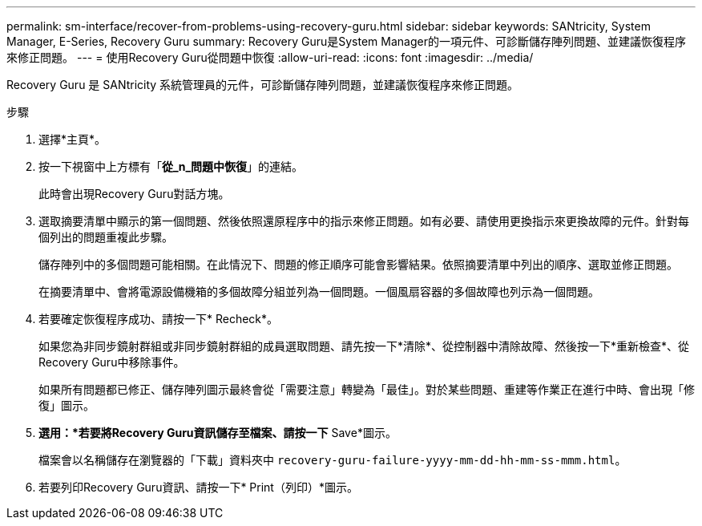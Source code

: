 ---
permalink: sm-interface/recover-from-problems-using-recovery-guru.html 
sidebar: sidebar 
keywords: SANtricity, System Manager, E-Series, Recovery Guru 
summary: Recovery Guru是System Manager的一項元件、可診斷儲存陣列問題、並建議恢復程序來修正問題。 
---
= 使用Recovery Guru從問題中恢復
:allow-uri-read: 
:icons: font
:imagesdir: ../media/


[role="lead"]
Recovery Guru 是 SANtricity 系統管理員的元件，可診斷儲存陣列問題，並建議恢復程序來修正問題。

.步驟
. 選擇*主頁*。
. 按一下視窗中上方標有「*從_n_問題中恢復*」的連結。
+
此時會出現Recovery Guru對話方塊。

. 選取摘要清單中顯示的第一個問題、然後依照還原程序中的指示來修正問題。如有必要、請使用更換指示來更換故障的元件。針對每個列出的問題重複此步驟。
+
儲存陣列中的多個問題可能相關。在此情況下、問題的修正順序可能會影響結果。依照摘要清單中列出的順序、選取並修正問題。

+
在摘要清單中、會將電源設備機箱的多個故障分組並列為一個問題。一個風扇容器的多個故障也列示為一個問題。

. 若要確定恢復程序成功、請按一下* Recheck*。
+
如果您為非同步鏡射群組或非同步鏡射群組的成員選取問題、請先按一下*清除*、從控制器中清除故障、然後按一下*重新檢查*、從Recovery Guru中移除事件。

+
如果所有問題都已修正、儲存陣列圖示最終會從「需要注意」轉變為「最佳」。對於某些問題、重建等作業正在進行中時、會出現「修復」圖示。

. *選用：*若要將Recovery Guru資訊儲存至檔案、請按一下* Save*圖示。
+
檔案會以名稱儲存在瀏覽器的「下載」資料夾中 `recovery-guru-failure-yyyy-mm-dd-hh-mm-ss-mmm.html`。

. 若要列印Recovery Guru資訊、請按一下* Print（列印）*圖示。

